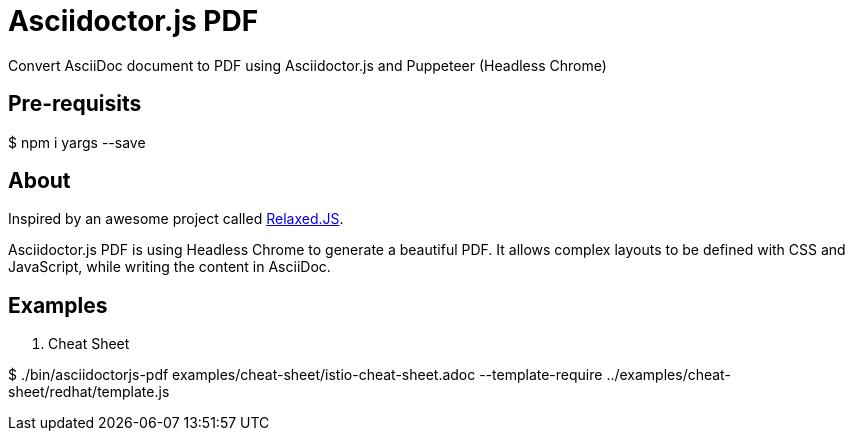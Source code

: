 = Asciidoctor.js PDF

Convert AsciiDoc document to PDF using Asciidoctor.js and Puppeteer (Headless Chrome)

== Pre-requisits

$ npm i yargs --save

== About

Inspired by an awesome project called https://github.com/RelaxedJS/ReLaXed/blob/master/src/index.js[Relaxed.JS].

Asciidoctor.js PDF is using Headless Chrome to generate a beautiful PDF.
It allows complex layouts to be defined with CSS and JavaScript, while writing the content in AsciiDoc.

== Examples

. Cheat Sheet

$ ./bin/asciidoctorjs-pdf examples/cheat-sheet/istio-cheat-sheet.adoc --template-require ../examples/cheat-sheet/redhat/template.js
